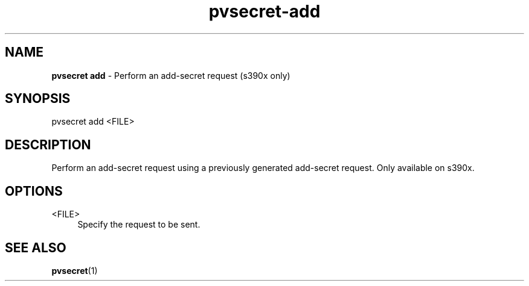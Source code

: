 .\" Copyright 2023 IBM Corp.
.\" s390-tools is free software; you can redistribute it and/or modify
.\" it under the terms of the MIT license. See LICENSE for details.
.\"

.TH pvsecret-add 1 "2023-10-09" "s390-tools" "UV-Secret Manual"
.nh
.ad l
.SH NAME
\fBpvsecret add\fP - Perform an add-secret request (s390x only)
\fB
.SH SYNOPSIS
.nf
.fam C
pvsecret add <FILE>
.fam C
.fi
.SH DESCRIPTION
Perform an add-secret request using a previously generated add-secret request.
Only available on s390x.
.SH OPTIONS
.PP
<FILE>
.RS 4
Specify the request to be sent.
.RE
.RE


.SH "SEE ALSO"
.sp
\fBpvsecret\fR(1)
